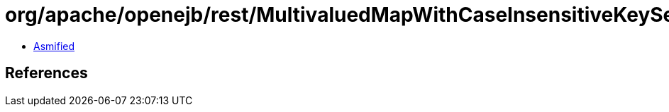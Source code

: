 = org/apache/openejb/rest/MultivaluedMapWithCaseInsensitiveKeySet.class

 - link:MultivaluedMapWithCaseInsensitiveKeySet-asmified.java[Asmified]

== References

